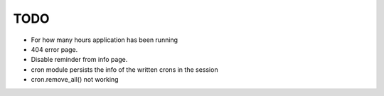 TODO
=====

* For how many hours application has been running

* 404 error page.

* Disable reminder from info page.

* cron module persists the info of the written crons in the session

* cron.remove_all() not working